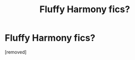 #+TITLE: Fluffy Harmony fics?

* Fluffy Harmony fics?
:PROPERTIES:
:Score: 1
:DateUnix: 1466088280.0
:DateShort: 2016-Jun-16
:END:
[removed]

